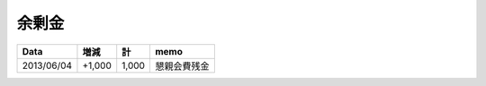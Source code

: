 余剰金
======

============ ====== ====== =================
Data           増減     計              memo
============ ====== ====== =================
2013/06/04   +1,000  1,000      懇親会費残金
============ ====== ====== =================

